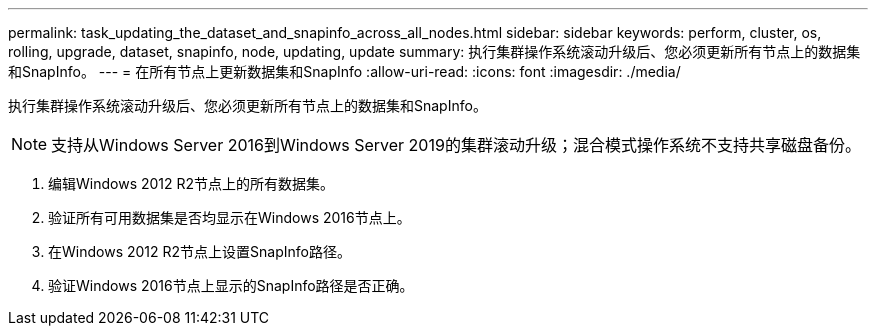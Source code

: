 ---
permalink: task_updating_the_dataset_and_snapinfo_across_all_nodes.html 
sidebar: sidebar 
keywords: perform, cluster, os, rolling, upgrade, dataset, snapinfo, node, updating, update 
summary: 执行集群操作系统滚动升级后、您必须更新所有节点上的数据集和SnapInfo。 
---
= 在所有节点上更新数据集和SnapInfo
:allow-uri-read: 
:icons: font
:imagesdir: ./media/


[role="lead"]
执行集群操作系统滚动升级后、您必须更新所有节点上的数据集和SnapInfo。


NOTE: 支持从Windows Server 2016到Windows Server 2019的集群滚动升级；混合模式操作系统不支持共享磁盘备份。

. 编辑Windows 2012 R2节点上的所有数据集。
. 验证所有可用数据集是否均显示在Windows 2016节点上。
. 在Windows 2012 R2节点上设置SnapInfo路径。
. 验证Windows 2016节点上显示的SnapInfo路径是否正确。

